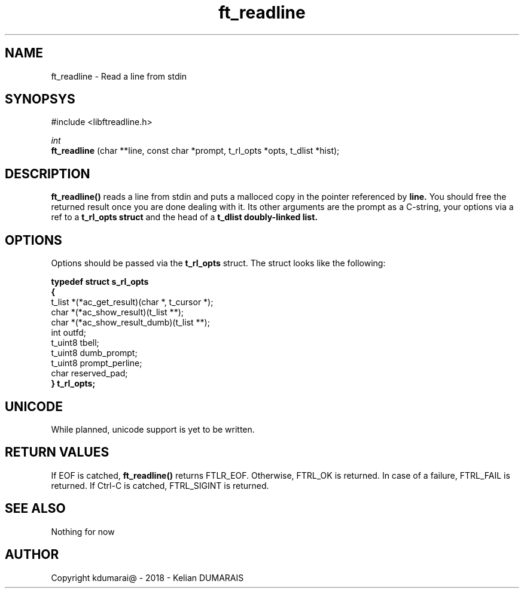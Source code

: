 .TH ft_readline 3 "13 April 2018" "" "42 Student Lib"
.SH NAME
ft_readline - Read a line from stdin
.SH SYNOPSYS
#include <libftreadline.h>

.nf
.I int
.fi
.B ft_readline
(char **line, const char *prompt, t_rl_opts *opts, t_dlist *hist);

.SH DESCRIPTION
.B 
ft_readline()
reads a line from stdin and puts a malloced copy in the pointer referenced by
.B line.
You should free the returned result once you are done dealing with it.
Its other arguments are the prompt as a C-string, your options via a ref
to a
.B t_rl_opts struct
and the head of a
.B t_dlist doubly-linked list.

.SH OPTIONS
Options should be passed via the
.B t_rl_opts
struct. The struct looks like the following:
.LP
.B typedef struct	s_rl_opts
.br
.B {
.br
	t_list	*(*ac_get_result)(char *, t_cursor *);
.br
	char		*(*ac_show_result)(t_list **);
.br
	char		*(*ac_show_result_dumb)(t_list **);
.br
	int		outfd;
.br
	t_uint8	tbell;
.br
	t_uint8	dumb_prompt;
.br
	t_uint8	prompt_perline;
.br
	char		reserved_pad;
.br
.B }			t_rl_opts;
.br

.SH UNICODE
While planned, unicode support is yet to be written.

.SH RETURN VALUES
If EOF is catched,
.B ft_readline()
returns FTLR_EOF. Otherwise, FTRL_OK is returned.
In case of a failure, FTRL_FAIL is returned.
If Ctrl-C is catched, FTRL_SIGINT is returned.

.SH SEE ALSO
Nothing for now

.SH AUTHOR
Copyright kdumarai@ - 2018 - Kelian DUMARAIS
